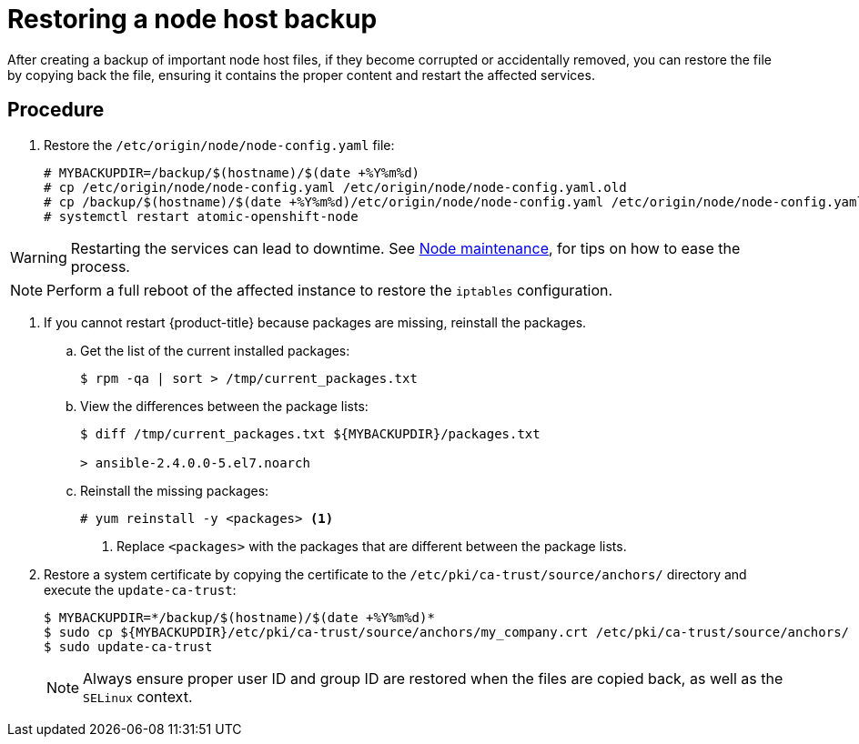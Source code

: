 ////
Restoring a node host

Module included in the following assemblies:

* day_two_guide/host_level_tasks.adoc
* admin_guide/assembly_restoring-cluster.adoc
////

[id='restoring-node_{context}']
= Restoring a node host backup

After creating a backup of important node host files, if they become corrupted
or accidentally removed, you can restore the file by copying back the file,
ensuring it contains the proper content and restart the affected services.

[discrete]
== Procedure

. Restore the `/etc/origin/node/node-config.yaml` file:
+
----
# MYBACKUPDIR=/backup/$(hostname)/$(date +%Y%m%d)
# cp /etc/origin/node/node-config.yaml /etc/origin/node/node-config.yaml.old
# cp /backup/$(hostname)/$(date +%Y%m%d)/etc/origin/node/node-config.yaml /etc/origin/node/node-config.yaml
# systemctl restart atomic-openshift-node
----

[WARNING]
====
Restarting the services can lead to downtime. See
xref:../day_two_guide/host_level_tasks.adoc#day-two-guide-node-maintenance[Node
maintenance], for tips on how to ease the process.
====

[NOTE]
====
Perform a full reboot of the affected instance to restore the `iptables`
configuration.
====

. If you cannot restart {product-title} because packages are missing, reinstall
the packages.

.. Get the list of the current installed packages:
+
----
$ rpm -qa | sort > /tmp/current_packages.txt
----

.. View the differences between the package lists:
+
----
$ diff /tmp/current_packages.txt ${MYBACKUPDIR}/packages.txt

> ansible-2.4.0.0-5.el7.noarch
----

.. Reinstall the missing packages:
+
----
# yum reinstall -y <packages> <1>
----
<1> Replace `<packages>` with the packages that are different between the
package lists.

. Restore a system certificate by copying the certificate to the
`/etc/pki/ca-trust/source/anchors/` directory and execute the `update-ca-trust`:
+
----
$ MYBACKUPDIR=*/backup/$(hostname)/$(date +%Y%m%d)*
$ sudo cp ${MYBACKUPDIR}/etc/pki/ca-trust/source/anchors/my_company.crt /etc/pki/ca-trust/source/anchors/
$ sudo update-ca-trust
----
+
[NOTE]
====
Always ensure proper user ID and group ID are restored when the files are copied
back, as well as the `SELinux` context.
====
